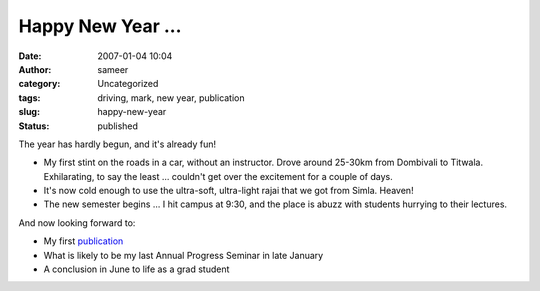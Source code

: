 Happy New Year ...
##################
:date: 2007-01-04 10:04
:author: sameer
:category: Uncategorized
:tags: driving, mark, new year, publication
:slug: happy-new-year
:status: published

The year has hardly begun, and it's already fun!

-  My first stint on the roads in a car, without an instructor. Drove around 25-30km from Dombivali to Titwala. Exhilarating, to say the least ... couldn't get over the excitement for a couple of days.
-  It's now cold enough to use the ultra-soft, ultra-light rajai that we got from Simla. Heaven!
-  The new semester begins ... I hit campus at 9:30, and the place is abuzz with students hurrying to their lectures.

And now looking forward to:

-  My first `publication <http://www.it.iitb.ac.in/~sameerds/#publications>`__
-  What is likely to be my last Annual Progress Seminar in late January
-  A conclusion in June to life as a grad student
